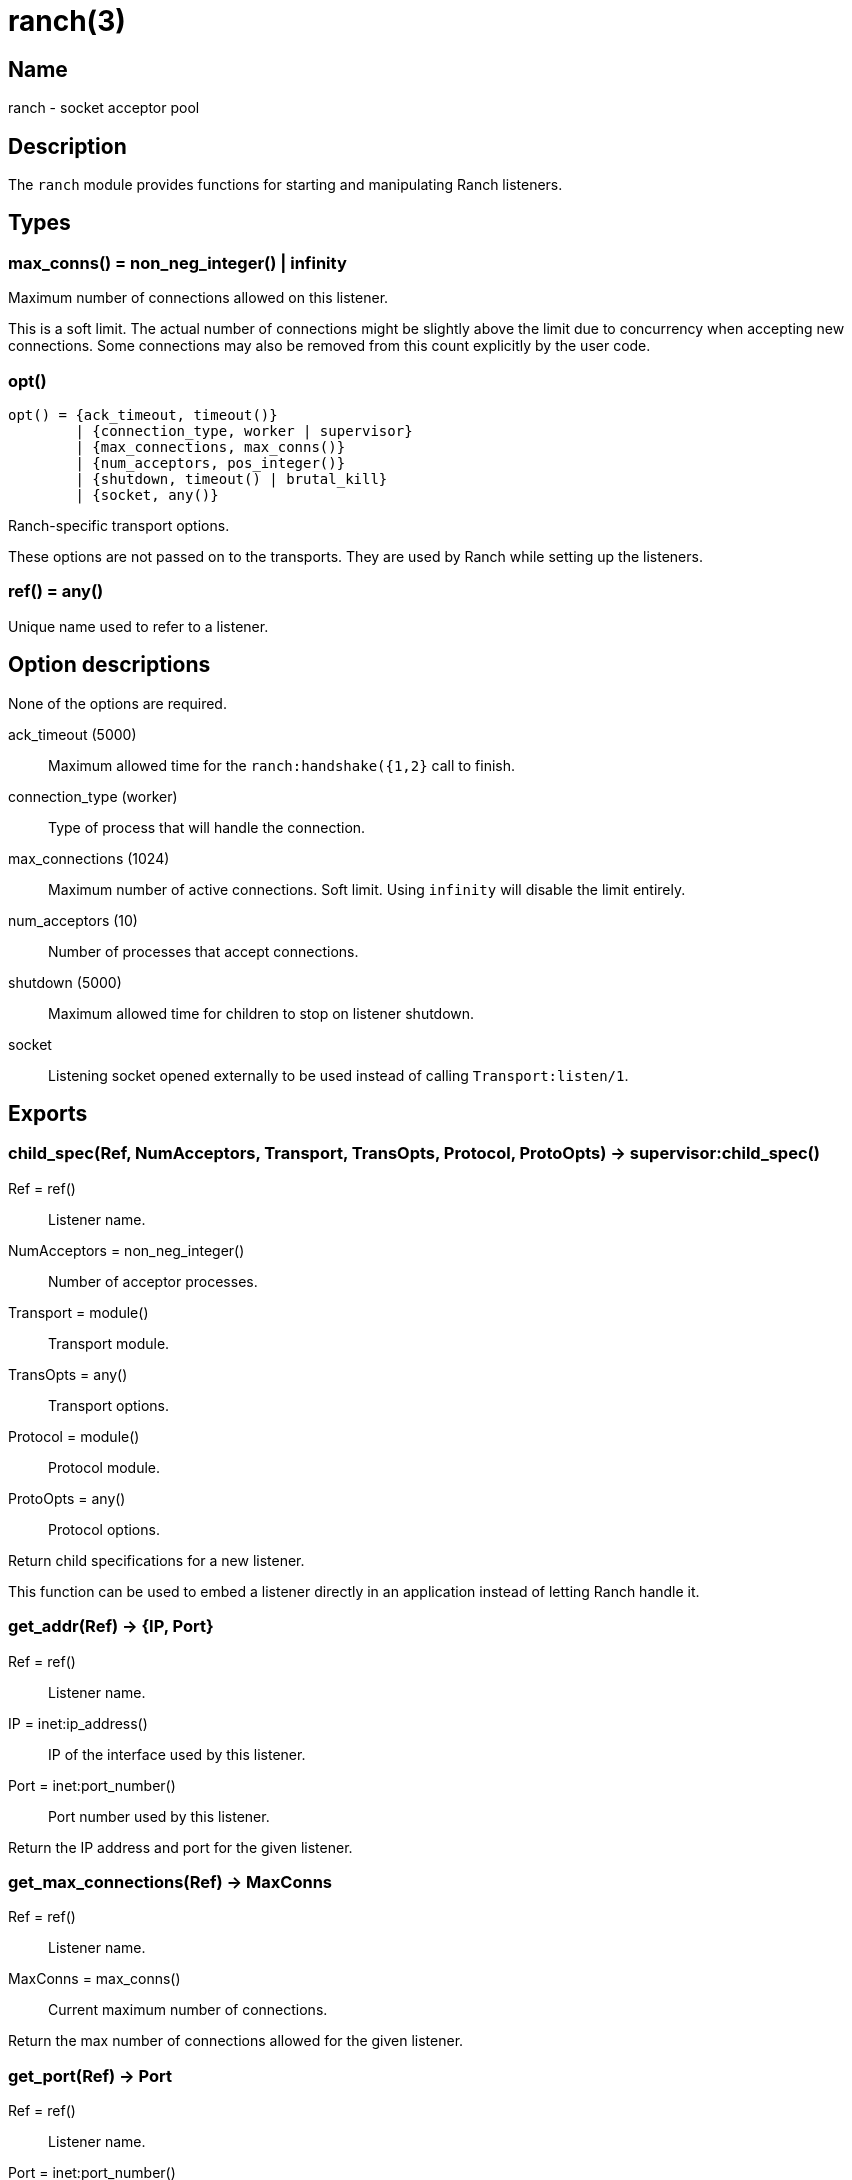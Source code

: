 = ranch(3)

== Name

ranch - socket acceptor pool

== Description

The `ranch` module provides functions for starting and
manipulating Ranch listeners.

== Types

=== max_conns() = non_neg_integer() | infinity

Maximum number of connections allowed on this listener.

This is a soft limit. The actual number of connections
might be slightly above the limit due to concurrency
when accepting new connections. Some connections may
also be removed from this count explicitly by the user
code.

=== opt()

[source,erlang]
----
opt() = {ack_timeout, timeout()}
	| {connection_type, worker | supervisor}
	| {max_connections, max_conns()}
	| {num_acceptors, pos_integer()}
	| {shutdown, timeout() | brutal_kill}
	| {socket, any()}
----

Ranch-specific transport options.

These options are not passed on to the transports.
They are used by Ranch while setting up the listeners.

=== ref() = any()

Unique name used to refer to a listener.

== Option descriptions

None of the options are required.

ack_timeout (5000)::
	Maximum allowed time for the `ranch:handshake({1,2}` call to finish.
connection_type (worker)::
	Type of process that will handle the connection.
max_connections (1024)::
	Maximum number of active connections. Soft limit. Using `infinity` will disable the limit entirely.
num_acceptors (10)::
	Number of processes that accept connections.
shutdown (5000)::
	Maximum allowed time for children to stop on listener shutdown.
socket::
	Listening socket opened externally to be used instead of calling `Transport:listen/1`.

== Exports

=== child_spec(Ref, NumAcceptors, Transport, TransOpts, Protocol, ProtoOpts) -> supervisor:child_spec()

Ref = ref():: Listener name.
NumAcceptors = non_neg_integer():: Number of acceptor processes.
Transport = module():: Transport module.
TransOpts = any():: Transport options.
Protocol = module():: Protocol module.
ProtoOpts = any():: Protocol options.

Return child specifications for a new listener.

This function can be used to embed a listener directly
in an application instead of letting Ranch handle it.

=== get_addr(Ref) -> {IP, Port}

Ref = ref():: Listener name.
IP = inet:ip_address():: IP of the interface used by this listener.
Port = inet:port_number():: Port number used by this listener.

Return the IP address and port for the given listener.

=== get_max_connections(Ref) -> MaxConns

Ref = ref():: Listener name.
MaxConns = max_conns():: Current maximum number of connections.

Return the max number of connections allowed for the given listener.

=== get_port(Ref) -> Port

Ref = ref():: Listener name.
Port = inet:port_number():: Port number used by this listener.

Return the port for the given listener.

=== get_protocol_options(Ref) -> ProtoOpts

Ref = ref():: Listener name.
ProtoOpts = any():: Current protocol options.

Return the protocol options set for the given listener.

=== get_status(Ref) -> running | suspended

Ref = ref():: Listener name.

Return the status of the given listener.

=== get_transport_options(Ref) -> TransOpts

Ref = ref():: Listener name.
TransOpts = any():: Current transport options.

Return the transport options set for the given listener.

=== handshake(Ref) -> {ok, Socket}

Ref = ref():: Listener name.
Socket = any():: Initialized socket.

Acknowledge that the connection is accepted.
Returns a socket that is ready to use.

One of the `ranch:handshake/{1,2}` functions MUST be used
by a connection process to inform Ranch that it initialized
properly and let it perform any additional operations before
the socket can be safely used.

=== handshake(Ref, Opts) -> {ok, Socket}

Ref = ref():: Listener name.
Opts = any():: Initialization options.
Socket = any():: Initialized socket.

Acknowledge that the connection is accepted.
Additional options can be provided for socket initialization.
Returns a socket that is ready to use.

One of the `ranch:handshake/{1,2}` functions MUST be used
by a connection process to inform Ranch that it initialized
properly and let it perform any additional operations before
the socket can be safely used.

=== info() -> [{Ref, [{Key, Value}]}]

Ref = ref():: Listener name.
Key = atom():: Information key.
Value = any():: Information value.

Return detailed information about all Ranch listeners.

The following keys are defined:

pid:: Pid of the listener's top-level supervisor.
status:: Listener status, either running or suspended.
ip:: Interface Ranch listens on.
port:: Port number Ranch listens on.
num_acceptors:: Number of acceptor processes.
max_connections:: Maximum number of connections.
active_connections:: Number of active connections.
all_connections:: Number of connections, including those removed from the count.
transport:: Transport module.
transport_options:: Transport options.
protocol:: Protocol module.
protocol_options:: Protocol options.

=== info(Ref) -> [{Key, Value}]

Ref = ref():: Listener name.
Key = atom():: Information key.
Value = any():: Information value.

Return detailed information about a specific Ranch listener.

See `info/0` for a description of the defined keys.

=== procs(Ref, acceptors | connections) -> [pid()]

Ref = ref():: Listener name.

Return all acceptor or connection processes for one listener.

=== remove_connection(Ref) -> ok

Ref = ref():: Listener name.

Do not count this connection when limiting the number of connections.

You can use this function for long-running connection processes
which spend most of their time idling rather than consuming
resources. This allows Ranch to accept a lot more connections
without sacrificing the latency of the system.

This function may only be called from a connection process.

=== resume_listener(Ref) -> ok

Ref = ref():: Listener name.

Resume the given listener if it is suspended.
If the listener is already running, nothing will happen.

The listener will be started with the transport options
currently set for it.

=== set_max_connections(Ref, MaxConns) -> ok

Ref = ref():: Listener name.
MaxConns = max_conns():: New maximum number of connections.

Set the max number of connections for the given listener.

The change will be applied immediately. If the new value is
smaller than the previous one, Ranch will not kill the extra
connections, but will wait for them to terminate properly.

=== set_protocol_options(Ref, ProtoOpts) -> ok

Ref = ref():: Listener name.
ProtoOpts = any():: New protocol options.

Set the protocol options for the given listener.

The change will be applied immediately for all new connections.
Old connections will not receive the new options.

=== set_transport_options(Ref, TransOpts) -> ok | {error, running}

Ref = ref():: Listener name.
ProtoOpts = any():: New transport options.

Set the transport options for the given listener.

The listener must be suspended for this call to succeed.
If the listener is running, `{error, running}` will be returned.

The change will take effect when the listener is being resumed.

=== start_listener(Ref, NumAcceptors, Transport, TransOpts, Protocol, ProtoOpts) -> {ok, pid()} | {error, badarg}

Ref = ref():: Listener name.
NumAcceptors = non_neg_integer():: Number of acceptor processes.
Transport = module():: Transport module.
TransOpts = any():: Transport options.
Protocol = module():: Protocol module.
ProtoOpts = any():: Protocol options.

Start listening for connections using the given transport
and protocol. Returns the pid for this listener's supervisor.

There are additional transport options that apply
regardless of transport. They allow configuring how the
connections are supervised, rate limited and more. Please
consult the previous section for more details.

=== stop_listener(Ref) -> ok | {error, not_found}

Ref = ref():: Listener name.

Stop the given listener.

The listener is stopped gracefully, first by closing the
listening port, then by stopping the connection processes.
These processes are stopped according to the `shutdown`
transport option, which may be set to brutally kill all
connection processes or give them some time to stop properly.

This function does not return until the listener is
completely stopped.

=== suspend_listener(Ref) -> ok

Ref = ref():: Listener name.

Suspend the given listener if it is running.
If the listener is already suspended, nothing will happen.

The listener will stop listening and accepting connections by
closing the listening port, but will not stop running connection
processes.

=== wait_for_connections(Ref, Operator, NumConnections) -> ok

Ref = ref():: Listener name.
Operator = '>' | '>=' | '==' | '=<' | '<':: Comparison operator.
NumConnections = non_neg_integer():: Number of connections to wait for.

Wait until the number of connections on the given listener matches
the given operator and number of connections.
